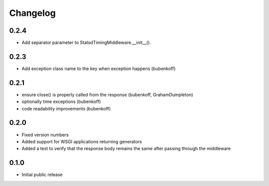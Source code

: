 Changelog
=========

0.2.4
-----

* Add separator parameter to StatsdTimingMiddleware.__init__().

0.2.3
-----

* Add exception class name to the key when exception happens (bubenkoff)

0.2.1
-----

* ensure close() is properly called from the response (bubenkoff, GrahamDumpleton)
* optionally time exceptions (bubenkoff)
* code readability improvements (bubenkoff)

0.2.0
-----

* Fixed version numbers
* Added support for WSGI applications returning generators
* Added a test to verify that the response body remains the same after passing through the middleware

0.1.0
-----

* Initial public release
